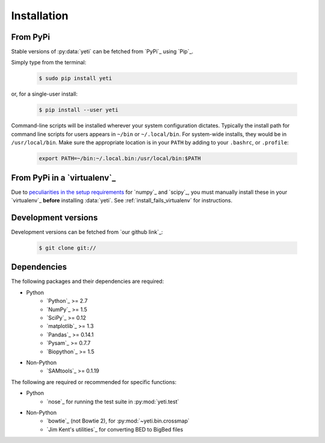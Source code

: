 Installation
============

From PyPi
---------
Stable versions of :py:data:`yeti` can be fetched from `PyPi`_ using `Pip`_.

Simply type from the terminal:

 .. code-block:: shell

    $ sudo pip install yeti


or, for a single-user install:

 .. code-block:: shell

    $ pip install --user yeti


Command-line scripts will be installed wherever your system configuration dictates.
Typically the install path for command line scripts for users appears in
``~/bin`` or ``~/.local/bin``. For system-wide installs, they would be
in ``/usr/local/bin``. Make sure the appropriate location is in your ``PATH`` by
adding to your ``.bashrc``, or ``.profile``:

 .. code-block:: shell

   export PATH=~/bin:~/.local.bin:/usr/local/bin:$PATH


From PyPi in a `virtualenv`_
----------------------------
Due to `peculiarities in the setup requirements <https://github.com/numpy/numpy/issues/2434>`_
for `numpy`_ and `scipy`_, you must manually install these in your `virtualenv`_
**before** installing :data:`yeti`. See :ref:`install_fails_virtualenv` for instructions.


Development versions
--------------------
Development versions can be fetched from `our github link`_:

 .. code-block:: shell

    $ git clone git://



Dependencies
------------
The following packages and their dependencies are required:

- Python
    - `Python`_     >= 2.7
    - `NumPy`_      >= 1.5
    - `SciPy`_      >= 0.12
    - `matplotlib`_ >= 1.3
    - `Pandas`_     >= 0.14.1
    - `Pysam`_      >= 0.7.7
    - `Biopython`_  >= 1.5
- Non-Python
    - `SAMtools`_   >= 0.1.19


The following are required or recommended for specific functions:

- Python
   - `nose`_ for running the test suite in :py:mod:`yeti.test`
- Non-Python
   - `bowtie`_ (not Bowtie 2), for :py:mod:`~yeti.bin.crossmap`
   - `Jim Kent's utilities`_ for converting BED to BigBed files


